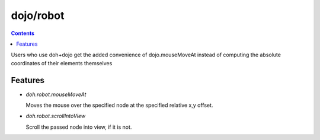 .. _dojo/robot:


dojo/robot
=============


.. contents::
    :depth: 2

Users who use doh+dojo get the added convenience of dojo.mouseMoveAt instead of computing the absolute coordinates of their elements themselves

========
Features
========

* `doh.robot.mouseMoveAt`

  Moves the mouse over the specified node at the specified relative x,y offset.

* `doh.robot.scrollIntoView`

  Scroll the passed node into view, if it is not.
